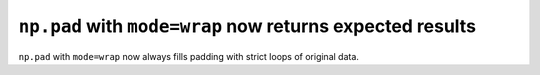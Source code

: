 ``np.pad`` with ``mode=wrap`` now returns expected results
----------------------------------------------------------

``np.pad`` with ``mode=wrap`` now always fills padding with 
strict loops of original data.